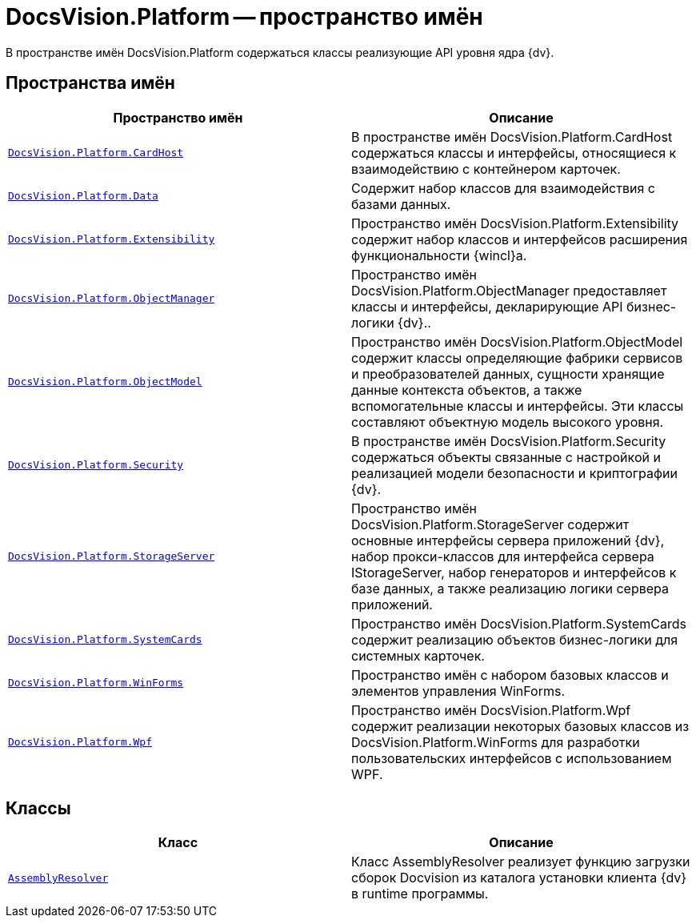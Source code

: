 = DocsVision.Platform -- пространство имён

В пространстве имён DocsVision.Platform содержаться классы реализующие API уровня ядра {dv}.

== Пространства имён

[cols=",",options="header"]
|===
|Пространство имён |Описание
|`xref:api/DocsVision/Platform/CardHost/CardHost_NS.adoc[DocsVision.Platform.CardHost]` |В пространстве имён DocsVision.Platform.CardHost содержаться классы и интерфейсы, относящиеся к взаимодействию с контейнером карточек.
|`xref:api/DocsVision/Platform/Data/Data_NS.adoc[DocsVision.Platform.Data]` |Содержит набор классов для взаимодействия с базами данных.
|`xref:api/DocsVision/Platform/Extensibility/Extensibility_NS.adoc[DocsVision.Platform.Extensibility]` |Пространство имён DocsVision.Platform.Extensibility содержит набор классов и интерфейсов расширения функциональности {wincl}а.
|`xref:api/DocsVision/Platform/ObjectManager/ObjectManager_NS.adoc[DocsVision.Platform.ObjectManager]` |Пространство имён DocsVision.Platform.ObjectManager предоставляет классы и интерфейсы, декларирующие API бизнес-логики {dv}..
|`xref:api/DocsVision/Platform/ObjectModel/ObjectModel_NS.adoc[DocsVision.Platform.ObjectModel]` |Пространство имён DocsVision.Platform.ObjectModel содержит классы определяющие фабрики сервисов и преобразователей данных, сущности хранящие данные контекста объектов, а также вспомогательные классы и интерфейсы. Эти классы составляют объектную модель высокого уровня.
|`xref:api/DocsVision/Platform/Security/Security_NS.adoc[DocsVision.Platform.Security]` |В пространстве имён DocsVision.Platform.Security содержаться объекты связанные с настройкой и реализацией модели безопасности и криптографии {dv}.
|`xref:api/DocsVision/Platform/StorageServer/StorageServer_NS.adoc[DocsVision.Platform.StorageServer]` |Пространство имён DocsVision.Platform.StorageServer содержит основные интерфейсы сервера приложений {dv}, набор прокси-классов для интерфейса сервера IStorageServer, набор генераторов и интерфейсов к базе данных, а также реализацию логики сервера приложений.
|`xref:api/DocsVision/Platform/SystemCards/SystemCards_NS.adoc[DocsVision.Platform.SystemCards]` |Пространство имён DocsVision.Platform.SystemCards содержит реализацию объектов бизнес-логики для системных карточек.
|`xref:api/DocsVision/Platform/WinForms/WinForms_NS.adoc[DocsVision.Platform.WinForms]` |Пространство имён с набором базовых классов и элементов управления WinForms.
|`xref:api/DocsVision/Platform/Wpf/Wpf_NS.adoc[DocsVision.Platform.Wpf]` |Пространство имён DocsVision.Platform.Wpf содержит реализации некоторых базовых классов из DocsVision.Platform.WinForms для разработки пользовательских интерфейсов с использованием WPF.
|===

== Классы

[cols=",",options="header"]
|===
|Класс |Описание
|`xref:api/DocsVision/Platform/AssemblyResolver_CL.adoc[AssemblyResolver]` |Класс AssemblyResolver реализует функцию загрузки сборок Docvision из каталога установки клиента {dv} в runtime программы.
|===
